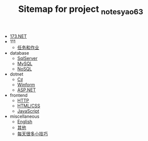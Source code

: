 #+TITLE: Sitemap for project _notes_yao63

- [[file:index.org][173.NET]]
- 111
  - [[file:111/tasks.org][任务和作业]]
- database
  - [[file:database/1-sqlserver.org][SqlServer]]
  - [[file:database/2-mysql.org][MySQL]]
  - [[file:database/5-nosql.org][NoSQL]]
- dotnet
  - [[file:dotnet/0-csharp.org][C♯]]
  - [[file:dotnet/4-winform.org][Winform]]
  - [[file:dotnet/5-aspnet.org][ASP.NET]]
- frontend
  - [[file:frontend/0-http.org][HTTP]]
  - [[file:frontend/1-html+css.org][HTML/CSS]]
  - [[file:frontend/2-javascript.org][JavaScript]]
- miscellaneous
  - [[file:miscellaneous/english.org][English]]
  - [[file:miscellaneous/misc.org][其他]]
  - [[file:miscellaneous/skills.org][每天很多小技巧]]